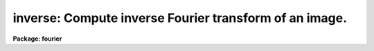 .. _inverse:

inverse: Compute inverse Fourier transform of an image.
=======================================================

**Package: fourier**

.. raw:: html

  <section id="s_usage">
  <h3>Usage</h3>
  <p>
  inverse input output
  </p>
  </section>
  <section id="s_description">
  <h3>Description</h3>
  <p>
  This task computes the inverse Fourier transform of a 1- or 2-dimensional
  image.
  The input may consist of both the real and imaginary parts of an image,
  or either part independently.
  </p>
  <p>
  The 'forward' task does not normalize its output, but
  the 'inverse' task normalizes by dividing by the number of pixels.
  Applying 'forward' and then 'inverse' therefore returns an image
  which is the same as the original, except for roundoff errors.
  </p>
  <p>
  The output coordinate parameters will be determined from the input
  parameters and from the header keywords 'OCRPIX1' and 'OCRVAL1' in the
  input image, if present;
  these keywords were written by the 'forward' task, if it was used.
  </p>
  <p>
  For 2-D transforms,
  this task has the option of using scratch images for intermediate results.
  Using scratch images may take longer,
  but it allows the task to function even with limited memory.
  </p>
  </section>
  <section id="s_parameters">
  <h3>Parameters</h3>
  <dl id="l_input">
  <dt><b>input [file name]</b></dt>
  <!-- Sec='PARAMETERS' Level=0 Label='input' Line='input [file name]' -->
  <dd>Name of the input data file.
  See also 'inreal' and 'inimag',
  which specify whether the real and imaginary parts are to be read.
  If both real and imaginary parts are to be read,
  the letters <span style="font-family: monospace;">"r"</span> and <span style="font-family: monospace;">"i"</span> will be appended to 'input'
  to form the names of the images for real and imaginary parts respectively.
  </dd>
  </dl>
  <dl id="l_output">
  <dt><b>output [file name]</b></dt>
  <!-- Sec='PARAMETERS' Level=0 Label='output' Line='output [file name]' -->
  <dd>Name of the output data file.
  Both a real and an imaginary part will be created,
  but only the parts specified by the 'outreal' and 'outimag'
  will actually be saved.
  If both real and imaginary parts are to be saved,
  the letters <span style="font-family: monospace;">"r"</span> and <span style="font-family: monospace;">"i"</span> will be appended to 'output' to
  form the names of the images for real and imaginary parts respectively.
  </dd>
  </dl>
  <dl>
  <dt><b>(inreal = yes) [boolean]</b></dt>
  <!-- Sec='PARAMETERS' Level=0 Label='' Line='(inreal = yes) [boolean]' -->
  <dd>Use the real part of the input data file?  If this is set to yes,
  the real part must exist.
  </dd>
  </dl>
  <dl>
  <dt><b>(inimag = yes) [boolean]</b></dt>
  <!-- Sec='PARAMETERS' Level=0 Label='' Line='(inimag = yes) [boolean]' -->
  <dd>Use the imaginary part of the input data file?  If this is set to yes,
  the imaginary part must exist.
  </dd>
  </dl>
  <dl>
  <dt><b>(outreal = yes) [boolean]</b></dt>
  <!-- Sec='PARAMETERS' Level=0 Label='' Line='(outreal = yes) [boolean]' -->
  <dd>Save the real part of the output data file?
  </dd>
  </dl>
  <dl>
  <dt><b>(outimag = yes) [boolean]</b></dt>
  <!-- Sec='PARAMETERS' Level=0 Label='' Line='(outimag = yes) [boolean]' -->
  <dd>Save the imaginary part of the output data file?
  </dd>
  </dl>
  <dl>
  <dt><b>(coord_shift = no) [boolean]</b></dt>
  <!-- Sec='PARAMETERS' Level=0 Label='' Line='(coord_shift = no) [boolean]' -->
  <dd>If 'coord_shift=yes', then the phase of the input image will be modified
  so as to shift the coordinate origin of the output image
  back to its original position,
  as given by the value of 'OCRPIX1' (and 'OCRPIX2' for a 2-D image).
  This is appropriate if the input image was derived from
  the output from 'forward', and 'forward.coord_shift=yes' was used.
  See the help for 'coord_shift' for the 'forward' task for more information.
  If 'coord_shift=no', then the coordinates will not
  affect the value of the inverse transform.
  The coordinate parameters are, however, still updated.
  For 2-D images, 'coord_shift' and 'inmemory' must not both be set to yes.
  </dd>
  </dl>
  <dl>
  <dt><b>(decenter = yes) [boolean]</b></dt>
  <!-- Sec='PARAMETERS' Level=0 Label='' Line='(decenter = yes) [boolean]' -->
  <dd>The 'forward' task has the option of shifting the coordinate origin
  of the output image to the center,
  rather than leaving it at the first pixel.
  If this was done, then it is important to correct
  for that shift before doing an inverse transform.
  Setting 'decenter=yes' allows this correction.
  If 'forward.center=no' was used instead,
  then leaving 'inverse.decenter=yes' is harmless;
  therefore, the 'decenter' parameter should almost always be set to yes.
  The decentering is done using the value of the 'CRPIX1' keyword,
  which specifies the location of the coordinate origin
  in the Fourier domain.
  There is no option to center the output of the 'inverse' task,
  since that would not normally make sense.
  </dd>
  </dl>
  <dl>
  <dt><b>(inmemory = yes) [boolean]</b></dt>
  <!-- Sec='PARAMETERS' Level=0 Label='' Line='(inmemory = yes) [boolean]' -->
  <dd>For a two-dimensional input image,
  if 'inmemory = yes' the image will be read into a complex array,
  the inverse Fourier transform will be performed on that array in-memory,
  and the array will be written to the output image.
  This requires one complex word for each pixel.
  The complex array must fit entirely in memory (i.e. no paging)
  because when performing the inverse Fourier transform
  the array is accessed both by rows and by columns.
  If 'inmemory = no', see the description of 'len_blk'.
  The parameters 'inmemory' and 'coord_shift'
  may not both be set to yes for 2-D images.
  For 1-D images, 'inmemory' is ignored.
  </dd>
  </dl>
  <dl>
  <dt><b>(len_blk = 256) [integer]</b></dt>
  <!-- Sec='PARAMETERS' Level=0 Label='' Line='(len_blk = 256) [integer]' -->
  <dd>Length of block for transposing images.
  For 2-dimensional input images, if 'inmemory = no'
  this task transposes each image into scratch images
  before computing the inverse Fourier transform of the second axis.
  This parameter is the length of the side of a square region that is
  transposed in one step.
  The I/O buffers for scratch images can take a lot of memory
  if 'len_blk' is large, e.g., about 8 megabytes for 'len_blk = 512'.
  If you get out-of-memory errors,
  you should flush the process cache (flprcache),
  reduce the size of 'len_blk' and try again.
  This parameter is ignored for 1-D images or if 'inmemory = yes'.
  </dd>
  </dl>
  <dl>
  <dt><b>(verbose = yes) [boolean]</b></dt>
  <!-- Sec='PARAMETERS' Level=0 Label='' Line='(verbose = yes) [boolean]' -->
  <dd>Print input and output image names?
  Setting 'verbose=yes' shows you the actual names of the image headers,
  including the <span style="font-family: monospace;">"r"</span> &amp; <span style="font-family: monospace;">"i"</span> suffixes for real &amp; imaginary parts.
  </dd>
  </dl>
  <dl>
  <dt><b>(ftpairs = fourier$ftpairs.dat) [file name]</b></dt>
  <!-- Sec='PARAMETERS' Level=0 Label='' Line='(ftpairs = fourier$ftpairs.dat) [file name]' -->
  <dd>Name of the file that defines the type of coordinate in
  a transform pair.  For example, <span style="font-family: monospace;">"LAMBDA"</span>, <span style="font-family: monospace;">"WAVENUMB"</span>.
  </dd>
  </dl>
  </section>
  <section id="s_examples">
  <h3>Examples</h3>
  <p>
  1. Take the inverse Fourier transform of the images <span style="font-family: monospace;">"tr"</span>
  and <span style="font-family: monospace;">"ti"</span> (i.e., the real and imaginary parts) and put
  the output real part in an image called
  <span style="font-family: monospace;">"civ"</span>--the imaginary part is discarded.
  </p>
  <div class="highlight-default-notranslate"><pre>
  fo&gt; inverse t civ outimag=no
  </pre></div>
  </section>
  <section id="s_bugs">
  <h3>Bugs</h3>
  <p>
  If the task fails due to lack of memory or disk space, for example,
  the output image and temporary images that were created are not deleted.
  </p>
  </section>
  <section id="s_references">
  <h3>References</h3>
  <p>
  Bracewell, R.N.:  <span style="font-family: monospace;">"The Fourier Transform and Its Applications,"</span>
  McGraw-Hill Publishing Co., New York, 1986.
  </p>
  <p>
  The implementation of the inverse Fourier transform in the 'inverse' task
  differs from the definition given in Bracewell
  in that the output from this task is normalized
  by dividing by the total number of pixels.
  Bracewell includes the normalization in the forward transform instead.
  </p>
  <p>
  For a 1-D array G[f], the inverse Fourier transform g[t] is
  </p>
  <div class="highlight-default-notranslate"><pre>
  g[t] = (1/N) * sum of G[f] * exp (2*pi*i * t * f / N)
  from f=0 to f=N-1,
  </pre></div>
  <p>
  where the indexes f and t run from 0 to N-1.
  For a 2-D array, a 1-D transform is done for each row,
  and then the 1-D transform is done for each column.
  </p>
  </section>
  <section id="s_see_also">
  <h3>See also</h3>
  <p>
  forward
  </p>
  <p>
  Type <span style="font-family: monospace;">"help fourier opt=sys"</span> for a higher-level
  description of the 'fourier' package.
  </p>
  
  </section>
  
  <!-- Contents: 'NAME' 'USAGE' 'DESCRIPTION' 'PARAMETERS' 'EXAMPLES' 'BUGS' 'REFERENCES' 'SEE ALSO'  -->
  
